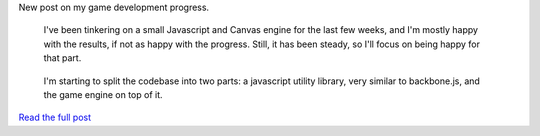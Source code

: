 | New post on my game development progress.

   I've been tinkering on a small Javascript and Canvas engine for the
   last few weeks, and I'm mostly happy with the results, if not as
   happy with the progress. Still, it has been steady, so I'll focus on
   being happy for that part. 

..

   I'm starting to split the codebase into two parts: a javascript
   utility library, very similar to backbone.js, and the game engine on
   top of it.

| `Read the full
  post <http://pantechnoco-game-dev.blogspot.com/2011/09/0x0001-dev-diaries-entities-events.html>`__
